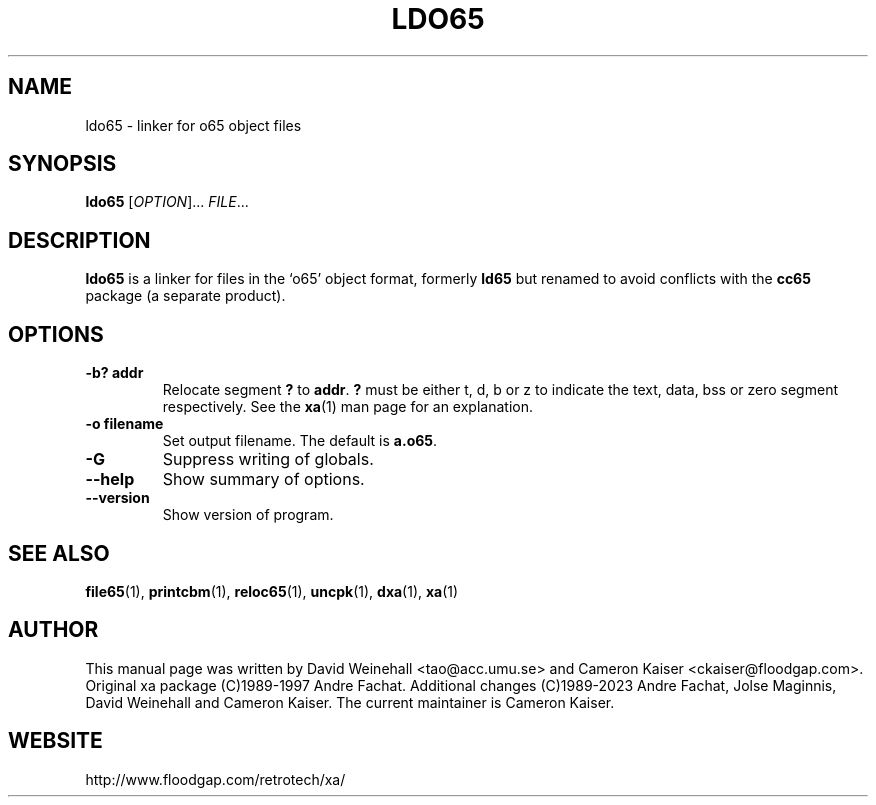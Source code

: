 .TH LDO65 "1" "11 April 2006"

.SH NAME
ldo65 \- linker for o65 object files

.SH SYNOPSIS
.B ldo65
[\fIOPTION\fR]... \fIFILE\fR...

.SH DESCRIPTION
.B ldo65
is a linker for files in the `o65' object format, formerly
.B ld65
but renamed to avoid conflicts with the
.B cc65
package (a separate product).

.SH OPTIONS
.TP
.B \-b? addr
Relocate segment 
.B ?
to 
.BR addr \&.
.B ?
must be either t, d, b or z to indicate the text, data, bss or zero
segment respectively. See the
.BR xa (1)
man page for an explanation.
.TP
.B \-o filename
Set output filename. The default is
.BR a.o65 \&.
.TP
.B \-G
Suppress writing of globals.
.TP
.B \-\-help
Show summary of options.
.TP
.B \-\-version
Show version of program.

.SH "SEE ALSO"
.BR file65 (1),
.BR printcbm (1),
.BR reloc65 (1),
.BR uncpk (1),
.BR dxa (1),
.BR xa (1)

.SH AUTHOR
This manual page was written by David Weinehall <tao@acc.umu.se>
and Cameron Kaiser <ckaiser@floodgap.com>.
Original xa package (C)1989-1997 Andre Fachat. Additional changes
(C)1989-2023 Andre Fachat, Jolse Maginnis, David Weinehall and
Cameron Kaiser. The current maintainer is Cameron Kaiser.

.SH WEBSITE
http://www.floodgap.com/retrotech/xa/
